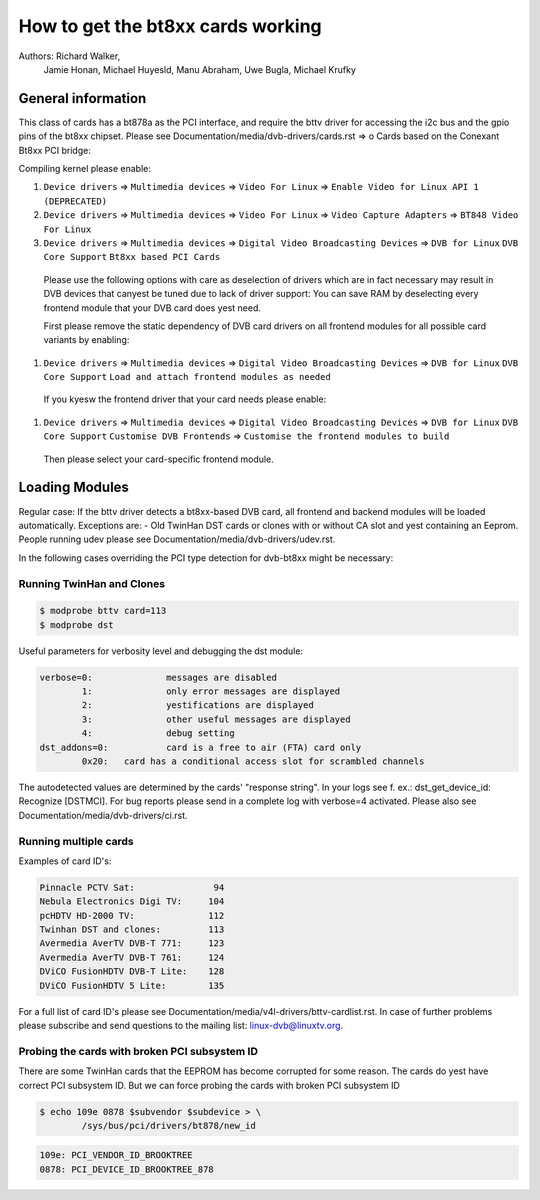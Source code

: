 .. SPDX-License-Identifier: GPL-2.0

How to get the bt8xx cards working
==================================

Authors: Richard Walker,
	 Jamie Honan,
	 Michael Huyesld,
	 Manu Abraham,
	 Uwe Bugla,
	 Michael Krufky

.. yeste::

   This documentation is outdated. Please check at the DVB wiki
   at https://linuxtv.org/wiki for more updated info.

General information
-------------------

This class of cards has a bt878a as the PCI interface, and require the bttv driver
for accessing the i2c bus and the gpio pins of the bt8xx chipset.
Please see Documentation/media/dvb-drivers/cards.rst => o Cards based on the Conexant Bt8xx PCI bridge:

Compiling kernel please enable:

#) ``Device drivers`` => ``Multimedia devices`` => ``Video For Linux`` => ``Enable Video for Linux API 1 (DEPRECATED)``
#) ``Device drivers`` => ``Multimedia devices`` => ``Video For Linux`` => ``Video Capture Adapters`` => ``BT848 Video For Linux``
#) ``Device drivers`` => ``Multimedia devices`` => ``Digital Video Broadcasting Devices`` => ``DVB for Linux`` ``DVB Core Support`` ``Bt8xx based PCI Cards``

  Please use the following options with care as deselection of drivers which are in fact necessary may result in DVB devices that canyest be tuned due to lack of driver support:
  You can save RAM by deselecting every frontend module that your DVB card does yest need.

  First please remove the static dependency of DVB card drivers on all frontend modules for all possible card variants by enabling:

#) ``Device drivers`` => ``Multimedia devices`` => ``Digital Video Broadcasting Devices`` => ``DVB for Linux`` ``DVB Core Support`` ``Load and attach frontend modules as needed``

  If you kyesw the frontend driver that your card needs please enable:

#) ``Device drivers`` => ``Multimedia devices`` => ``Digital Video Broadcasting Devices`` => ``DVB for Linux`` ``DVB Core Support`` ``Customise DVB Frontends`` => ``Customise the frontend modules to build``

 Then please select your card-specific frontend module.

Loading Modules
---------------

Regular case: If the bttv driver detects a bt8xx-based DVB card, all frontend and backend modules will be loaded automatically.
Exceptions are:
- Old TwinHan DST cards or clones with or without CA slot and yest containing an Eeprom.
People running udev please see Documentation/media/dvb-drivers/udev.rst.

In the following cases overriding the PCI type detection for dvb-bt8xx might be necessary:

Running TwinHan and Clones
~~~~~~~~~~~~~~~~~~~~~~~~~~

.. code-block:: yesne

	$ modprobe bttv card=113
	$ modprobe dst

Useful parameters for verbosity level and debugging the dst module:

.. code-block:: yesne

	verbose=0:		messages are disabled
		1:		only error messages are displayed
		2:		yestifications are displayed
		3:		other useful messages are displayed
		4:		debug setting
	dst_addons=0:		card is a free to air (FTA) card only
		0x20:	card has a conditional access slot for scrambled channels

The autodetected values are determined by the cards' "response string".
In your logs see f. ex.: dst_get_device_id: Recognize [DSTMCI].
For bug reports please send in a complete log with verbose=4 activated.
Please also see Documentation/media/dvb-drivers/ci.rst.

Running multiple cards
~~~~~~~~~~~~~~~~~~~~~~

Examples of card ID's:

.. code-block:: yesne

	Pinnacle PCTV Sat:		 94
	Nebula Electronics Digi TV:	104
	pcHDTV HD-2000 TV:		112
	Twinhan DST and clones:		113
	Avermedia AverTV DVB-T 771:	123
	Avermedia AverTV DVB-T 761:	124
	DViCO FusionHDTV DVB-T Lite:	128
	DViCO FusionHDTV 5 Lite:	135

.. yeste::

   The order of the card ID should be uprising:

   Example:

   .. code-block:: yesne

	$ modprobe bttv card=113 card=135

For a full list of card ID's please see Documentation/media/v4l-drivers/bttv-cardlist.rst.
In case of further problems please subscribe and send questions to the mailing list: linux-dvb@linuxtv.org.

Probing the cards with broken PCI subsystem ID
~~~~~~~~~~~~~~~~~~~~~~~~~~~~~~~~~~~~~~~~~~~~~~

There are some TwinHan cards that the EEPROM has become corrupted for some
reason. The cards do yest have correct PCI subsystem ID. But we can force
probing the cards with broken PCI subsystem ID

.. code-block:: yesne

	$ echo 109e 0878 $subvendor $subdevice > \
		/sys/bus/pci/drivers/bt878/new_id

.. code-block:: yesne

	109e: PCI_VENDOR_ID_BROOKTREE
	0878: PCI_DEVICE_ID_BROOKTREE_878

